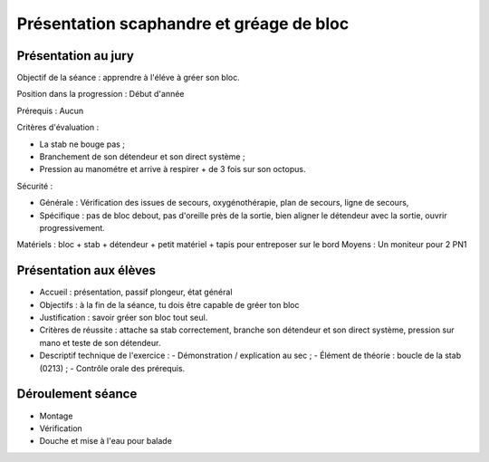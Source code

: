 
Présentation scaphandre et gréage de bloc
=========================================

Présentation au jury
--------------------

Objectif de la séance : apprendre à l'éléve à gréer son bloc.

Position dans la progression : Début d'année

Prérequis : Aucun

Critères d'évaluation :

- La stab ne bouge pas ;
- Branchement de son détendeur et son direct système ;
- Pression au manométre et arrive à respirer + de 3 fois sur son octopus.

Sécurité :

- Générale : Vérification des issues de secours, oxygénothérapie, plan de secours, ligne de secours, 
- Spécifique : pas de bloc debout, pas d'oreille près de la sortie, bien aligner le détendeur avec la sortie, ouvrir progressivement.

Matériels : bloc + stab + détendeur + petit matériel + tapis pour entreposer sur le bord
Moyens : Un moniteur pour 2 PN1

Présentation aux élèves
-----------------------

- Accueil : présentation, passif plongeur, état général
- Objectifs : à la fin de la séance, tu dois être capable de gréer ton bloc
- Justification : savoir gréer son bloc tout seul.
- Critères de réussite : attache sa stab correctement, branche son détendeur et son direct système, pression sur mano et teste de son détendeur.
- Descriptif technique de l'exercice :
  - Démonstration / explication au sec ;
  - Élément de théorie : boucle de la stab (0213) ;
  - Contrôle orale des prérequis.

Déroulement séance
------------------

- Montage
- Vérification
- Douche et mise à l'eau pour balade
